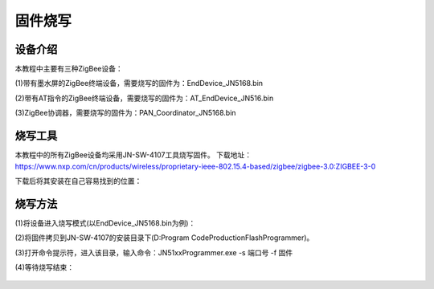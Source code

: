 .. _burn:

固件烧写
============================


设备介绍
----------------------------

本教程中主要有三种ZigBee设备：

(1)带有墨水屏的ZigBee终端设备，需要烧写的固件为：EndDevice_JN5168.bin

.. image:: img/device1.jpg
    :alt: device
    :width: 540px

(2)带有AT指令的ZigBee终端设备，需要烧写的固件为：AT_EndDevice_JN516.bin

.. image:: img/device2.jpg
    :alt: device
    :width: 540px

(3)ZigBee协调器，需要烧写的固件为：PAN_Coordinator_JN5168.bin

.. image:: img/device3.jpg
    :alt: device
    :width: 540px


烧写工具
----------------------------

本教程中的所有ZigBee设备均采用JN-SW-4107工具烧写固件。
下载地址：https://www.nxp.com/cn/products/wireless/proprietary-ieee-802.15.4-based/zigbee/zigbee-3.0:ZIGBEE-3-0

下载后将其安装在自己容易找到的位置：

.. image:: img/burn1.png
    :alt: burn
    :width: 540px


烧写方法
----------------------------

(1)将设备进入烧写模式(以EndDevice_JN5168.bin为例)：

.. image:: img/burn2.png
    :alt: burn
    :width: 540px

(2)将固件拷贝到JN-SW-4107的安装目录下(D:\Program Code\ProductionFlashProgrammer)。

(3)打开命令提示符，进入该目录，输入命令：JN51xxProgrammer.exe -s 端口号 -f 固件

.. image:: img/burn3.png
    :alt: burn
    :width: 540px

(4)等待烧写结束：

  .. image:: img/burn4.png
    :alt: burn
    :width: 540px

